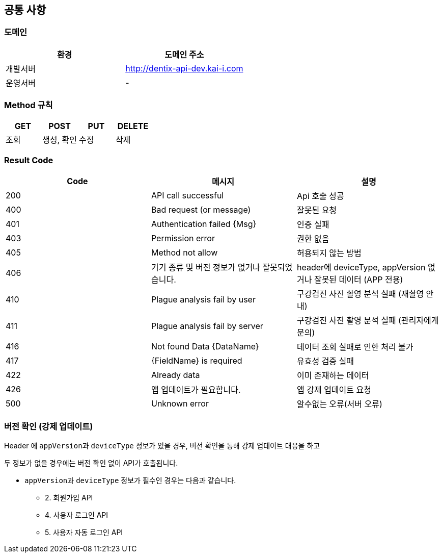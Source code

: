 [[common]]
== 공통 사항


=== 도메인
|===
| 환경 | 도메인 주소

| 개발서버
| http://dentix-api-dev.kai-i.com

| 운영서버
| -
|===

=== Method 규칙
|===
| GET | POST | PUT | DELETE

| 조회
| 생성, 확인
| 수정
| 삭제
|===

=== Result Code
|===
| Code | 메시지 | 설명

| 200
| API call successful
| Api 호출 성공

| 400
| Bad request (or message)
| 잘못된 요청

| 401
| Authentication failed {Msg}
| 인증 실패

| 403
| Permission error
| 권한 없음

| 405
| Method not allow
| 허용되지 않는 방법

| 406
| 기기 종류 및 버전 정보가 없거나 잘못되었습니다.
| header에 deviceType, appVersion 없거나 잘못된 데이터 (APP 전용)

| 410
| Plague analysis fail by user
| 구강검진 사진 촬영 분석 실패 (재촬영 안내)

| 411
| Plague analysis fail by server
| 구강검진 사진 촬영 분석 실패 (관리자에게 문의)

| 416
| Not found Data {DataName}
| 데이터 조회 실패로 인한 처리 불가

| 417
| {FieldName} is required
| 유효성 검증 실패

| 422
| Already data
| 이미 존재하는 데이터

| 426
| 앱 업데이트가 필요합니다.
| 앱 강제 업데이트 요청

| 500
| Unknown error
| 알수없는 오류(서버 오류)
|===

=== 버전 확인 (강제 업데이트)
Header 에 ``appVersion``과 `deviceType` 정보가 있을 경우, 버전 확인을 통해 강제 업데이트 대응을 하고

두 정보가 없을 경우에는 버전 확인 없이 API가 호출됩니다.

- ``appVersion``과 `deviceType` 정보가 필수인 경우는 다음과 같습니다.
* 2. 회원가입 API
* 4. 사용자 로그인 API
* 5. 사용자 자동 로그인 API